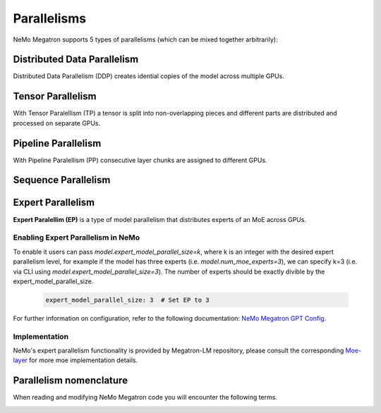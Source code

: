 .. _parallelisms:

Parallelisms
------------

NeMo Megatron supports 5 types of parallelisms (which can be mixed together arbitrarily):

Distributed Data Parallelism
^^^^^^^^^^^^^^^^^^^^^^^^^^^^
Distributed Data Parallelism (DDP) creates idential copies of the model across multiple GPUs.

.. image:: ../nlp/nemo_megatron/images/ddp.gif
    :align: center
    :width: 800px
    :alt: Distributed Data Parallel


Tensor Parallelism
^^^^^^^^^^^^^^^^^^
With Tensor Paralellism (TP) a tensor is split into non-overlapping pieces and
different parts are distributed and processed on separate GPUs.

.. image:: ../nlp/nemo_megatron/images/tp.gif
    :align: center
    :width: 800px
    :alt: Tensor Parallel

Pipeline Parallelism
^^^^^^^^^^^^^^^^^^^^
With Pipeline Paralellism (PP) consecutive layer chunks are assigned to different GPUs.

.. image:: ../nlp/nemo_megatron/images/pp.gif
    :align: center
    :width: 800px
    :alt: Pipeline Parallel

Sequence Parallelism
^^^^^^^^^^^^^^^^^^^^

.. image:: ../nlp/nemo_megatron/images/sp.gif
    :align: center
    :width: 800px
    :alt: Sequence Parallel

Expert Parallelism
^^^^^^^^^^^^^^^^^^
**Expert Paralellim (EP)** is a type of model parallelism that distributes experts of an MoE across GPUs.

Enabling Expert Parallelism in NeMo
~~~~~~~~~~~~~~~~~~~~~~~~~~~~~~~~~~~

To enable it users can pass `model.expert_model_parallel_size=k`, where k is an integer with the desired
expert parallelism level, for example if the model has three experts (i.e. `model.num_moe_experts=3`), we can specify
k=3 (i.e. via CLI using `model.expert_model_parallel_size=3`). The number of experts should be exactly divible by the expert_model_parallel_size.

   .. code-block:: yaml

       expert_model_parallel_size: 3  # Set EP to 3

For further information on configuration, refer to the following documentation: `NeMo Megatron GPT Config <https://github.com/NVIDIA/NeMo/blob/main/examples/nlp/language_modeling/conf/megatron_gpt_config.yaml#L68>`_.


Implementation
~~~~~~~~~~~~~

NeMo's expert parallelism functionality is provided by Megatron-LM repository, please consult the corresponding `Moe-layer <https://github.com/NVIDIA/Megatron-LM/blob/e2ec14ab5690fead7e33760b0f8fb20c83b4fd1f/megatron/core/transformer/moe/moe_layer.py#L29>`_ for more moe implementation details.

.. image:: ../nlp/nemo_megatron/images/ep.png
    :align: center
    :width: 800px
    :alt: Expert Parallelism

Parallelism nomenclature
^^^^^^^^^^^^^^^^^^^^^^^^

When reading and modifying NeMo Megatron code you will encounter the following terms.

.. image:: ../nlp/nemo_megatron/images/pnom.gif
    :align: center
    :width: 800px
    :alt: Parallelism nomenclature
